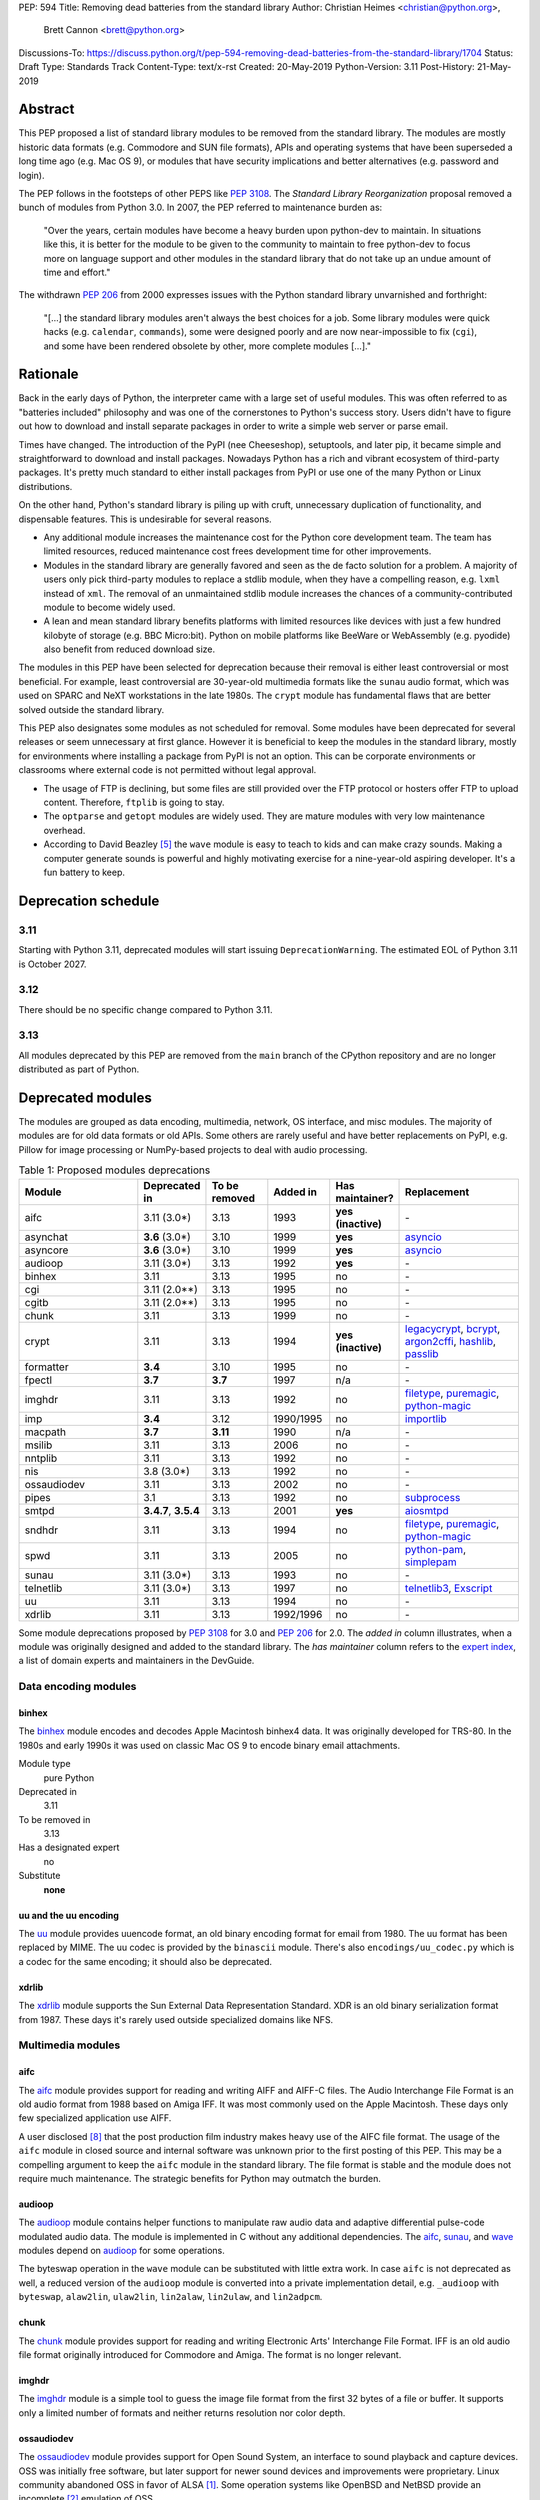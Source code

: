 PEP: 594
Title: Removing dead batteries from the standard library
Author: Christian Heimes <christian@python.org>,
        Brett Cannon <brett@python.org>
Discussions-To: https://discuss.python.org/t/pep-594-removing-dead-batteries-from-the-standard-library/1704
Status: Draft
Type: Standards Track
Content-Type: text/x-rst
Created: 20-May-2019
Python-Version: 3.11
Post-History: 21-May-2019


Abstract
========

This PEP proposed a list of standard library modules to be removed from the
standard library. The modules are mostly historic data formats (e.g. Commodore
and SUN file formats), APIs and operating systems that have been superseded a
long time ago (e.g. Mac OS 9), or modules that have security implications and
better alternatives (e.g. password and login).

The PEP follows in the footsteps of other PEPS like :pep:`3108`. The
*Standard Library Reorganization* proposal removed a bunch of modules from
Python 3.0. In 2007, the PEP referred to maintenance burden as:

   "Over the years, certain modules have become a heavy burden upon python-dev
   to maintain. In situations like this, it is better for the module to be
   given to the community to maintain to free python-dev to focus more on
   language support and other modules in the standard library that do not take
   up an undue amount of time and effort."

The withdrawn :pep:`206` from 2000 expresses issues with the Python standard
library unvarnished and forthright:

   "[...] the standard library modules aren't always the best choices for a
   job. Some library modules were quick hacks (e.g. ``calendar``,
   ``commands``), some were designed poorly and are now near-impossible to
   fix (``cgi``), and some have been rendered obsolete by other, more complete
   modules [...]."


Rationale
=========

Back in the early days of Python, the interpreter came with a large set of
useful modules. This was often referred to as "batteries included"
philosophy and was one of the cornerstones to Python's success story.
Users didn't have to figure out how to download and install separate
packages in order to write a simple web server or parse email.

Times have changed. The introduction of the PyPI (nee Cheeseshop), setuptools,
and later pip, it became simple and straightforward to download and install
packages. Nowadays Python has a rich and vibrant ecosystem of third-party
packages. It's pretty much standard to either install packages from PyPI or
use one of the many Python or Linux distributions.

On the other hand, Python's standard library is piling up with cruft, unnecessary
duplication of functionality, and dispensable features. This is undesirable
for several reasons.

* Any additional module increases the maintenance cost for the Python core
  development team. The team has limited resources, reduced maintenance cost
  frees development time for other improvements.
* Modules in the standard library are generally favored and seen as the
  de facto solution for a problem. A majority of users only pick third-party
  modules to replace a stdlib module, when they have a compelling reason, e.g.
  ``lxml`` instead of ``xml``. The removal of an unmaintained stdlib module
  increases the chances of a community-contributed module to become widely
  used.
* A lean and mean standard library benefits platforms with limited resources
  like devices with just a few hundred kilobyte of storage (e.g. BBC
  Micro:bit). Python on mobile platforms like BeeWare or WebAssembly
  (e.g. pyodide) also benefit from reduced download size.

The modules in this PEP have been selected for deprecation because their
removal is either least controversial or most beneficial. For example,
least controversial are 30-year-old multimedia formats like the ``sunau``
audio format, which was used on SPARC and NeXT workstations in the late
1980s. The ``crypt`` module has fundamental flaws that are better solved
outside the standard library.

This PEP also designates some modules as not scheduled for removal. Some
modules have been deprecated for several releases or seem unnecessary at
first glance. However it is beneficial to keep the modules in the standard
library, mostly for environments where installing a package from PyPI is not
an option. This can be corporate environments or classrooms where external
code is not permitted without legal approval.

* The usage of FTP is declining, but some files are still provided over
  the FTP protocol or hosters offer FTP to upload content. Therefore,
  ``ftplib`` is going to stay.
* The ``optparse`` and ``getopt`` modules are widely used. They are mature
  modules with very low maintenance overhead.
* According to David Beazley [5]_ the ``wave`` module is easy to teach to
  kids and can make crazy sounds. Making a computer generate sounds is
  powerful and highly motivating exercise for a nine-year-old aspiring developer.
  It's a fun battery to keep.


Deprecation schedule
====================

3.11
----

Starting with Python 3.11, deprecated modules will start issuing
``DeprecationWarning``. The estimated EOL of Python 3.11 is October 2027.

3.12
----

There should be no specific change compared to Python 3.11.

3.13
----

All modules deprecated by this PEP are removed from the ``main`` branch
of the CPython repository and are no longer distributed as part of Python.


Deprecated modules
==================

The modules are grouped as data encoding, multimedia, network, OS interface,
and misc modules. The majority of modules are for old data formats or
old APIs. Some others are rarely useful and have better replacements on
PyPI, e.g. Pillow for image processing or NumPy-based projects to deal with
audio processing.

.. csv-table:: Table 1: Proposed modules deprecations
   :header: "Module", "Deprecated in", "To be removed", "Added in", "Has maintainer?", "Replacement"
   :widths: 2, 1, 1, 1, 1, 2

    aifc,3.11 (3.0\*),3.13,1993,**yes (inactive)**,\-
    asynchat,**3.6** (3.0\*),3.10,1999,**yes**,asyncio_
    asyncore,**3.6** (3.0\*),3.10,1999,**yes**,asyncio_
    audioop,3.11 (3.0\*),3.13,1992,**yes**,\-
    binhex,3.11,3.13,1995,no,\-
    cgi,3.11 (2.0\*\*),3.13,1995,no,\-
    cgitb,3.11 (2.0\*\*),3.13,1995,no,\-
    chunk,3.11,3.13,1999,no,\-
    crypt,3.11,3.13,1994,**yes (inactive)**,"legacycrypt_, bcrypt_, argon2cffi_, hashlib_, passlib_"
    formatter,**3.4**,3.10,1995,no,\-
    fpectl,**3.7**,**3.7**,1997,n/a,\-
    imghdr,3.11,3.13,1992,no,"filetype_, puremagic_, python-magic_"
    imp,**3.4**,3.12,1990/1995,no,importlib_
    macpath,**3.7**,**3.11**,1990,n/a,\-
    msilib,3.11,3.13,2006,no,\-
    nntplib,3.11,3.13,1992,no,\-
    nis,3.8 (3.0\*),3.13,1992,no,\-
    ossaudiodev,3.11,3.13,2002,no,\-
    pipes,3.1,3.13,1992,no,"subprocess_"
    smtpd,"**3.4.7**, **3.5.4**",3.13,2001,**yes**,"aiosmtpd_"
    sndhdr,3.11,3.13,1994,no,"filetype_, puremagic_, python-magic_"
    spwd,3.11,3.13,2005,no,"python-pam_, simplepam_"
    sunau,3.11 (3.0\*),3.13,1993,no,\-
    telnetlib,3.11 (3.0\*),3.13,1997,no,"telnetlib3_, Exscript_"
    uu,3.11,3.13,1994,no,\-
    xdrlib,3.11,3.13,1992/1996,no,\-

.. _aiosmtpd: https://pypi.org/project/aiosmtpd/
.. _argon2cffi: https://pypi.org/project/argon2-cffi/
.. _ast: https://docs.python.org/3/library/ast.html
.. _astroid: https://pypi.org/project/astroid/
.. _asyncio: https://docs.python.org/3/library/hashlib.html
.. _bcrypt: https://pypi.org/project/bcrypt/
.. _Exscript: https://pypi.org/project/Exscript/
.. _filetype: https://pypi.org/project/filetype/
.. _hashlib: https://docs.python.org/3/library/hashlib.html
.. _importlib: https://docs.python.org/3/library/importlib.html
.. _legacycrypt: https://pypi.org/project/legacycrypt/
.. _passlib: https://pypi.org/project/passlib/
.. _puremagic: https://pypi.org/project/puremagic/
.. _python-magic: https://pypi.org/project/python-magic/
.. _python-pam: https://pypi.org/project/python-pam/
.. _simplepam: https://pypi.org/project/simplepam/
.. _subprocess: https://docs.python.org/3/library/subprocess.html
.. _telnetlib3: https://pypi.org/project/telnetlib3/

Some module deprecations proposed by :pep:`3108` for 3.0 and :pep:`206` for
2.0. The *added in* column illustrates, when a module was originally designed
and added to the standard library. The *has maintainer* column refers to the
`expert index <https://devguide.python.org/experts/>`_, a list of domain
experts and maintainers in the DevGuide.


Data encoding modules
---------------------

binhex
~~~~~~

The `binhex <https://docs.python.org/3/library/binhex.html>`_ module encodes
and decodes Apple Macintosh binhex4 data. It was originally developed for
TRS-80. In the 1980s and early 1990s it was used on classic Mac OS 9 to
encode binary email attachments.

Module type
  pure Python
Deprecated in
  3.11
To be removed in
  3.13
Has a designated expert
   no
Substitute
  **none**

uu and the uu encoding
~~~~~~~~~~~~~~~~~~~~~~

The `uu <https://docs.python.org/3/library/uu.html>`_ module provides
uuencode format, an old binary encoding format for email from 1980. The uu
format has been replaced by MIME. The uu codec is provided by the ``binascii``
module.  There's also ``encodings/uu_codec.py`` which is a codec for the
same encoding; it should also be deprecated.


xdrlib
~~~~~~

The `xdrlib <https://docs.python.org/3/library/xdrlib.html>`_ module supports
the Sun External Data Representation Standard. XDR is an old binary
serialization format from 1987. These days it's rarely used outside
specialized domains like NFS.


Multimedia modules
------------------

aifc
~~~~

The `aifc <https://docs.python.org/3/library/aifc.html>`_ module provides
support for reading and writing AIFF and AIFF-C files. The Audio Interchange
File Format is an old audio format from 1988 based on Amiga IFF. It was most
commonly used on the Apple Macintosh. These days only few specialized
application use AIFF.

A user disclosed [8]_ that the post production film industry makes heavy
use of the AIFC file format. The usage of the ``aifc`` module in closed source
and internal software was unknown prior to the first posting of this PEP. This
may be a compelling argument to keep the ``aifc`` module in the standard
library. The file format is stable and the module does not require much
maintenance. The strategic benefits for Python may outmatch the burden.


audioop
~~~~~~~

The `audioop <https://docs.python.org/3/library/audioop.html>`_ module
contains helper functions to manipulate raw audio data and adaptive
differential pulse-code modulated audio data. The module is implemented in
C without any additional dependencies. The `aifc`_, `sunau`_, and `wave`_
modules depend on `audioop`_ for some operations.

The byteswap operation in the ``wave`` module can be substituted with little
extra work. In case ``aifc`` is not deprecated as well, a reduced version of
the ``audioop`` module is converted into a private implementation detail,
e.g. ``_audioop`` with ``byteswap``, ``alaw2lin``, ``ulaw2lin``, ``lin2alaw``,
``lin2ulaw``, and ``lin2adpcm``.


chunk
~~~~~

The `chunk <https://docs.python.org/3/library/chunk.html>`_ module provides
support for reading and writing Electronic Arts' Interchange File Format.
IFF is an old audio file format originally introduced for Commodore and
Amiga. The format is no longer relevant.


imghdr
~~~~~~

The `imghdr <https://docs.python.org/3/library/imghdr.html>`_ module is a
simple tool to guess the image file format from the first 32 bytes
of a file or buffer. It supports only a limited number of formats and
neither returns resolution nor color depth.


ossaudiodev
~~~~~~~~~~~

The `ossaudiodev <https://docs.python.org/3/library/ossaudiodev.html>`_
module provides support for Open Sound System, an interface to sound
playback and capture devices. OSS was initially free software, but later
support for newer sound devices and improvements were proprietary. Linux
community abandoned OSS in favor of ALSA [1]_. Some operation systems like
OpenBSD and NetBSD provide an incomplete [2]_ emulation of OSS.

To best of my knowledge, FreeBSD is the only widespread operating system
that uses Open Sound System as of today. The ``ossaudiodev`` hasn't seen any
improvements or new features since 2003. All commits since 2003 are
project-wide code cleanups and a couple of bug fixes. It would be beneficial
for both FreeBSD community and core development, if the module would be
maintained and distributed by people that care for it and use it.

The standard library used to have more audio-related modules. The other
audio device interface (``audiodev``, ``linuxaudiodev``, ``sunaudiodev``)
were removed in 2007 as part of the :pep:`3108` stdlib re-organization.


sndhdr
~~~~~~

The `sndhdr <https://docs.python.org/3/library/sndhdr.html>`_ module is
similar to the `imghdr`_ module but for audio formats. It guesses file
format, channels, frame rate, and sample widths from the first 512 bytes of
a file or buffer. The module only supports AU, AIFF, HCOM, VOC, WAV, and
other ancient formats.


sunau
~~~~~

The `sunau <https://docs.python.org/3/library/sunhdr.html>`_ module provides
support for Sun AU sound format. It's yet another old, obsolete file format.


Networking modules
------------------

asynchat
~~~~~~~~

The `asynchat <https://docs.python.org/3/library/asynchat.html>`_ module
is built on top of `asyncore`_ and has been deprecated since Python 3.6.


asyncore
~~~~~~~~

The `asyncore <https://docs.python.org/3/library/asyncore.html>`_ module was
the first module for asynchronous socket service clients and servers. It
has been replaced by asyncio and is deprecated since Python 3.6.

The ``asyncore`` module is also used in stdlib tests. The tests for
``ftplib``, ``logging``, ``smptd``, ``smtplib``, and ``ssl`` are partly
based on ``asyncore``. These tests must be updated to use asyncio or
threading.


cgi
~~~

The `cgi <https://docs.python.org/3/library/cgi.html>`_ module is a support
module for Common Gateway Interface (CGI) scripts. CGI is deemed as
inefficient because every incoming request is handled in a new process.
:pep:`206` considers the module as:

   "[...] designed poorly and are now near-impossible to fix (``cgi``) [...]"

Several people proposed to either keep the ``cgi`` module for features like
``cgi.parse_qs`` or move ``cgi.escape`` to a different module. The
functions ``cgi.parse_qs`` and ``cgi.parse_qsl`` have been
deprecated for a while and are actually aliases for
``urllib.parse.parse_qs`` and ``urllib.parse.parse_qsl``. The
function ``cgi.quote`` has been deprecated in favor of ``html.quote``
with secure default values.


cgitb
~~~~~

The `cgitb <https://docs.python.org/3/library/cgitb.html>`_ module is a
helper for the ``cgi`` module for configurable tracebacks.

The ``cgitb`` module is not used by any major Python web framework (Django,
Pyramid, Plone, Flask, CherryPy, or Bottle). Only Paste uses it in an
optional debugging middleware.


smtpd
~~~~~

The `smtpd <https://docs.python.org/3/library/smtpd.html>`_ module provides
a simple implementation of a SMTP mail server. The module documentation
marks the module as deprecated and recommends ``aiosmtpd`` instead. The
deprecation message was added in releases 3.4.7, 3.5.4, and 3.6.1.


nntplib
~~~~~~~

The `nntplib <https://docs.python.org/3/library/nntplib.html>`_ module
implements the client side of the Network News Transfer Protocol (nntp). News
groups used to be a dominant platform for online discussions. Over the last
two decades, news has been slowly but steadily replaced with mailing lists
and web-based discussion platforms. Twisted is also
`planning <https://twistedmatrix.com/trac/ticket/9405>`_ to deprecate NNTP
support and `pynntp <https://github.com/greenbender/pynntp>`_ hasn't seen any
activity since 2014. This is a good indicator that the public interest in
NNTP support is declining.

The ``nntplib`` tests have been the cause of additional work in the recent
past. Python only contains client side of NNTP. The tests connect to
external news server. The servers are sometimes unavailable, too slow, or do
not work correctly over IPv6. The situation causes flaky test runs on
buildbots.


telnetlib
~~~~~~~~~

The `telnetlib <https://docs.python.org/3/library/telnetlib.html>`_ module
provides a Telnet class that implements the Telnet protocol.


Operating system interface
--------------------------

crypt
~~~~~

The `crypt <https://docs.python.org/3/library/crypt.html>`_ module implements
password hashing based on the ``crypt(3)`` function from ``libcrypt`` or
``libxcrypt`` on Unix-like platforms. The algorithms are mostly old, of poor
quality and insecure. Users are discouraged to use them.

* The module is not available on Windows. Cross-platform applications need
  an alternative implementation anyway.
* Only DES encryption is guaranteed to be available. DES has an extremely
  limited key space of 2**56.
* MD5, salted SHA256, salted SHA512, and Blowfish are optional extensions.
  SSHA256 and SSHA512 are glibc extensions. Blowfish (bcrypt) is the only
  algorithm that is still secure. However it's in glibc and therefore not
  commonly available on Linux.
* Depending on the platform, the ``crypt`` module is not thread safe. Only
  implementations with ``crypt_r(3)`` are thread safe.
* The module was never useful to interact with system user and password
  databases. On BSD, macOS, and Linux, all user authentication and
  password modification operations must go through PAM (pluggable
  authentication module), see `spwd`_ deprecation.


macpath
~~~~~~~

The `macpath <https://docs.python.org/3/library/macpath.html>`_ module
provides Mac OS 9 implementation of ``os.path`` routines. Mac OS 9 is no longer
supported.


nis
~~~

The `nis <https://docs.python.org/3/library/nis.html>`_ module provides
NIS/YP support. Network Information Service / Yellow Pages is an old and
deprecated directory service protocol developed by Sun Microsystems. It's
designed successor NIS+ from 1992 never took off. For a long time, libc's
Name Service Switch, LDAP, and Kerberos/GSSAPI are considered a more powerful
and more secure replacement of NIS.


spwd
~~~~

The `spwd <https://docs.python.org/3/library/spwd.html>`_ module provides
direct access to Unix shadow password database using non-standard APIs.

In general it's a bad idea to use spwd. It circumvents system
security policies, does not use the PAM stack, and is only compatible
with local user accounts, because it ignores NSS. The use of the ``spwd``
module for access control must be considered a *security bug*, as it bypasses
PAM's access control.

Further more the ``spwd`` module uses the
`shadow(3) <http://man7.org/linux/man-pages/man3/shadow.3.html>`_ APIs.
Functions like ``getspnam(3)`` access the ``/etc/shadow`` file directly. This
is dangerous and even forbidden for confined services on systems with a
security engine like SELinux or AppArmor.


Misc modules
------------

formatter
~~~~~~~~~

The `formatter <https://docs.python.org/3/library/formatter.html>`_ module
is an old text formatting module which has been deprecated since Python 3.4.


imp
~~~

The `imp <https://docs.python.org/3/library/imp.html>`_ module is the
predecessor of the
`importlib <https://docs.python.org/3/library/importlib.html>`_ module. Most
functions have been deprecated since Python 3.3 and the module since
Python 3.4.


msilib
~~~~~~

The `msilib <https://docs.python.org/3/library/msilib.html>`_ package is a
Windows-only package. It supports the creation of Microsoft Installers (MSI).
The package also exposes additional APIs to create cabinet files (CAB). The
module is used to facilitate distutils to create MSI installers with the
``bdist_msi`` command. In the past it was used to create CPython's official
Windows installer, too.

Microsoft is slowly moving away from MSI in favor of Windows 10 Apps (AppX)
as new deployment model [3]_.


pipes
~~~~~

The `pipes <https://docs.python.org/3/library/pipes.html>`_ module provides
helpers to pipe the input of one command into the output of another command.
The module is built on top of ``os.popen``. Users are encouraged to use
the subprocess module instead.


Removed modules
===============

fpectl
------

The `fpectl <https://docs.python.org/3.6/library/fpectl.html>`_ module was
never built by default, its usage was discouraged and considered dangerous.
It also required a configure flag that caused an ABI incompatibility. The
module was removed in 3.7 by Nathaniel J. Smith in
`bpo-29137 <https://bugs.python.org/issue29137>`_.


Modules to keep
===============

Some modules were originally proposed for deprecation.

.. csv-table:: Table 2: Withdrawn deprecations
   :header: "Module", "Deprecated in", "Replacement"
   :widths: 1, 1, 2

    colorsys,\-,"colormath, colour, colorspacious, Pillow"
    fileinput,\-,argparse
    getopt,\-,"argparse, optparse"
    lib2to3,\-,
    optparse,**3.2**,argparse
    wave,\-,

colorsys
--------

The `colorsys <https://docs.python.org/3/library/colorsys.html>`_ module
defines color conversion functions between RGB, YIQ, HSL, and HSV coordinate
systems.

Walter Dörwald, Petr Viktorin, and others requested to keep ``colorsys``. The
module is useful to convert CSS colors between coordinate systems. The
implementation is simple, mature, and does not impose maintenance overhead
on core development.

The PyPI packages ``colormath``, ``colour``, and ``colorspacious`` provide more and
advanced features. The Pillow library is better suited to transform images
between color systems.


fileinput
---------

The `fileinput <https://docs.python.org/3/library/fileinput.html>`_ module
implements helpers to iterate over a list of files from ``sys.argv``. The
module predates the ``optparser`` and ``argparser`` modules. The same functionality
can be implemented with the ``argparser`` module.

Several core developers expressed their interest to keep the module in the
standard library, as it is handy for quick scripts.


lib2to3
-------

The `lib2to3 <https://docs.python.org/3/library/2to3.html>`_ package provides
the ``2to3`` command to transpile Python 2 code to Python 3 code.

The package is useful for other tasks besides porting code from Python 2 to
3. For example, `Black`_ uses it for code reformatting.


getopt
------

The `getopt <https://docs.python.org/3/library/getopt.html>`_ module mimics
C's ``getopt()`` option parser.

Although users are encouraged to use ``argparse`` instead, the ``getopt`` module is
still widely used. The module is small, simple, and handy for C developers
to write simple Python scripts.


optparse
--------

The `optparse <https://docs.python.org/3/library/optparse.html>`_ module is
the predecessor of the ``argparse`` module.

Although it has been deprecated for many years, it's still too widely used
to remove it.


wave
----

The `wave <https://docs.python.org/3/library/wave.html>`_ module provides
support for the WAV sound format.

The module is not deprecated, because The WAV format is still relevant these
days. The ``wave`` module is also used in education, e.g. to show kids how
to make noise with a computer.

The module uses one simple function from the `audioop`_ module to perform
byte swapping between little and big endian formats. Before 24 bit WAV
support was added, byte swap used to be implemented with the ``array``
module. To remove ``wave``'s dependency on ``audioop``, the byte swap
function could be either be moved to another module (e.g. ``operator``) or
the ``array`` module could gain support for 24-bit (3-byte) arrays.


Discussions
===========

* Elana Hashman and Nick Coghlan suggested to keep the ``getopt`` module.
* Berker Peksag proposed to deprecate and removed ``msilib``.
* Brett Cannon recommended to delay active deprecation warnings and removal
  of modules like ``imp`` until Python 3.10. Version 3.8 will be released
  shortly before Python 2 reaches end-of-life. A delay reduced churn for
  users that migrate from Python 2 to 3.8.
* Brett also came up with the idea to keep ``lib2to3``. The package is useful
  for other purposes, e.g. `Black <https://pypi.org/project/black/>`_ uses
  it to reformat Python code.
* At one point, distutils was mentioned in the same sentence as this PEP.
  To avoid lengthy discussion and delay of the PEP, I decided against dealing
  with distutils. Deprecation of the distutils package will be handled by
  another PEP.
* Multiple people (Gregory P. Smith, David Beazley, Nick Coghlan, ...)
  convinced me to keep the `wave`_ module. [4]_
* Gregory P. Smith proposed to deprecate `nntplib`_. [4]_
* Andrew Svetlov mentioned the ``socketserver`` module is questionable.
  However it's used to implement ``http.server`` and ``xmlrpc.server``. The
  stdlib doesn't have a replacement for the servers, yet.


Rejected Ideas
==============

Creating/maintaining a separate repo for the deprecated modules
---------------------------------------------------------------

It was previously proposed to create a separate repository containing the
deprecated modules packaged for installation. One of the PEP authors went so far
as to create a demo repository at https://github.com/tiran/legacylib>`_ . In the
end, though, it was decided that the added workload to create and maintain such
a repo officially wasn't justified as the source code will continue to be
available in the CPython repository for people to vendor as necessary. Similar
work has also not been done when previous modules were deprecated and removed
and it seemingly wasn't not an undue burden on the community.


Update history
==============

Update 1
--------

* Deprecate parser module
* Keep `fileinput`_ module
* Elaborate why ``crypt`` and ``spwd`` are dangerous and bad
* Improve sections for `cgitb`_, `colorsys`_, `nntplib`_, and `smtpd`_ modules
* The `colorsys`_, ``crypt``, `imghdr`_, `sndhdr`_, and ``spwd`` sections now
  list suitable substitutions
* Mention that ``socketserver`` is going to stay for ``http.server`` and
  ``xmlrpc.server``
* The future maintenance section now states that the deprecated modules
  may be adopted by Python community members

Update 2
--------

* Keep ``colorsys`` module
* Add experts
* Redirect discussions to discuss.python.org
* Deprecate `telnetlib`_
* Deprecate compat32 policy of email package
* Add creation year to overview table
* Mention :pep:`206` and :pep:`3108`
* Update sections for ``aifc``, ``audioop``, ``cgi``, and ``wave``.

Update 3
--------
* Keep the legacy email API modules.  Internal deprecations will be
  handled separately.

Update 4
--------
* Add Brett as a co-author.
* Retarget the PEP for Python 3.11.


References
==========

.. [1] https://en.wikipedia.org/wiki/Open_Sound_System#Free,_proprietary,_free
.. [2] https://man.openbsd.org/ossaudio
.. [3] https://blogs.msmvps.com/installsite/blog/2015/05/03/the-future-of-windows-installer-msi-in-the-light-of-windows-10-and-the-universal-windows-platform/
.. [4] https://twitter.com/ChristianHeimes/status/1130257799475335169
.. [5] https://twitter.com/dabeaz/status/1130278844479545351
.. [6] https://mail.python.org/pipermail/python-dev/2019-May/157464.html
.. [7] https://discuss.python.org/t/switch-pythons-parsing-tech-to-something-more-powerful-than-ll-1/379
.. [8] https://mail.python.org/pipermail/python-dev/2019-May/157634.html


Copyright
=========

This document has been placed in the public domain.



..
   Local Variables:
   mode: indented-text
   indent-tabs-mode: nil
   sentence-end-double-space: t
   fill-column: 70
   coding: utf-8
   End:

